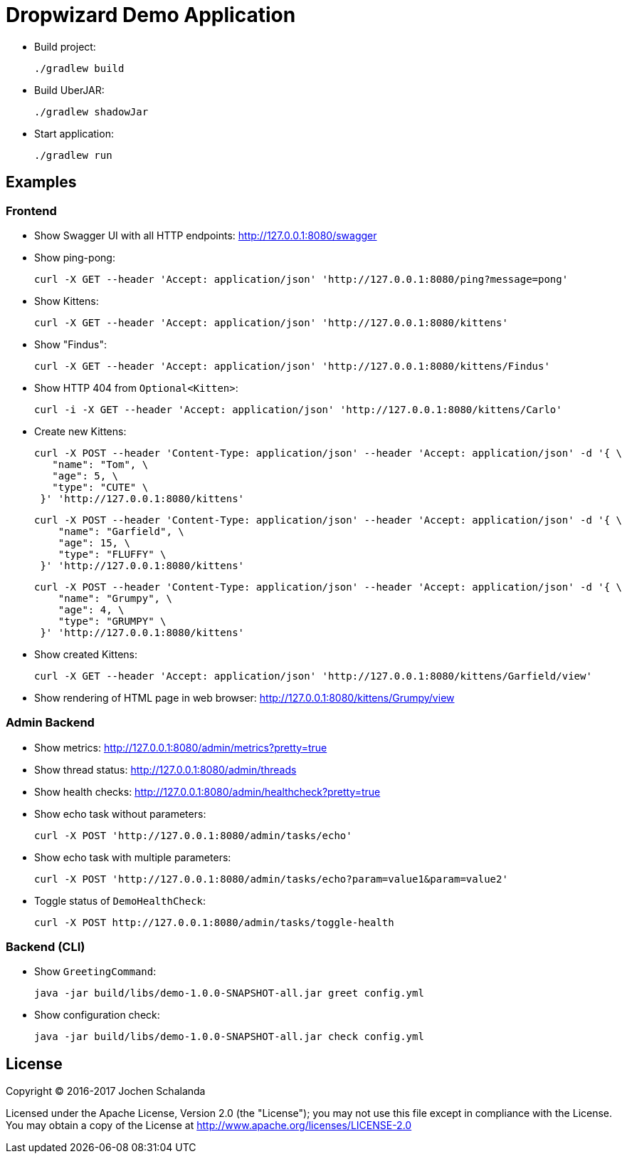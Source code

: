 = Dropwizard Demo Application

* Build project:

  ./gradlew build

* Build UberJAR:

  ./gradlew shadowJar

* Start application:

  ./gradlew run


== Examples

=== Frontend

* Show Swagger UI with all HTTP endpoints: http://127.0.0.1:8080/swagger

* Show ping-pong:

  curl -X GET --header 'Accept: application/json' 'http://127.0.0.1:8080/ping?message=pong'

* Show Kittens:

  curl -X GET --header 'Accept: application/json' 'http://127.0.0.1:8080/kittens'

* Show "Findus":

  curl -X GET --header 'Accept: application/json' 'http://127.0.0.1:8080/kittens/Findus'

* Show HTTP 404 from `Optional<Kitten>`:

  curl -i -X GET --header 'Accept: application/json' 'http://127.0.0.1:8080/kittens/Carlo'

* Create new Kittens:

  curl -X POST --header 'Content-Type: application/json' --header 'Accept: application/json' -d '{ \
     "name": "Tom", \
     "age": 5, \
     "type": "CUTE" \
   }' 'http://127.0.0.1:8080/kittens'


  curl -X POST --header 'Content-Type: application/json' --header 'Accept: application/json' -d '{ \
      "name": "Garfield", \
      "age": 15, \
      "type": "FLUFFY" \
   }' 'http://127.0.0.1:8080/kittens'

  curl -X POST --header 'Content-Type: application/json' --header 'Accept: application/json' -d '{ \
      "name": "Grumpy", \
      "age": 4, \
      "type": "GRUMPY" \
   }' 'http://127.0.0.1:8080/kittens'

* Show created Kittens:

  curl -X GET --header 'Accept: application/json' 'http://127.0.0.1:8080/kittens/Garfield/view'

* Show rendering of HTML page in web browser: http://127.0.0.1:8080/kittens/Grumpy/view


=== Admin Backend

* Show metrics: http://127.0.0.1:8080/admin/metrics?pretty=true
* Show thread status: http://127.0.0.1:8080/admin/threads
* Show health checks: http://127.0.0.1:8080/admin/healthcheck?pretty=true
* Show echo task without parameters:

  curl -X POST 'http://127.0.0.1:8080/admin/tasks/echo'

* Show echo task with multiple parameters:

  curl -X POST 'http://127.0.0.1:8080/admin/tasks/echo?param=value1&param=value2'

* Toggle status of ``DemoHealthCheck``:

  curl -X POST http://127.0.0.1:8080/admin/tasks/toggle-health


=== Backend (CLI)

* Show `GreetingCommand`:

  java -jar build/libs/demo-1.0.0-SNAPSHOT-all.jar greet config.yml

* Show configuration check:

  java -jar build/libs/demo-1.0.0-SNAPSHOT-all.jar check config.yml


== License

Copyright (C) 2016-2017 Jochen Schalanda

Licensed under the Apache License, Version 2.0 (the "License");
you may not use this file except in compliance with the License.
You may obtain a copy of the License at http://www.apache.org/licenses/LICENSE-2.0

